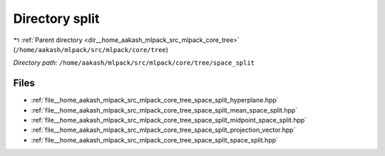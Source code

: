 .. _dir__home_aakash_mlpack_src_mlpack_core_tree_space_split:


Directory split
===============


|exhale_lsh| :ref:`Parent directory <dir__home_aakash_mlpack_src_mlpack_core_tree>` (``/home/aakash/mlpack/src/mlpack/core/tree``)

.. |exhale_lsh| unicode:: U+021B0 .. UPWARDS ARROW WITH TIP LEFTWARDS

*Directory path:* ``/home/aakash/mlpack/src/mlpack/core/tree/space_split``


Files
-----

- :ref:`file__home_aakash_mlpack_src_mlpack_core_tree_space_split_hyperplane.hpp`
- :ref:`file__home_aakash_mlpack_src_mlpack_core_tree_space_split_mean_space_split.hpp`
- :ref:`file__home_aakash_mlpack_src_mlpack_core_tree_space_split_midpoint_space_split.hpp`
- :ref:`file__home_aakash_mlpack_src_mlpack_core_tree_space_split_projection_vector.hpp`
- :ref:`file__home_aakash_mlpack_src_mlpack_core_tree_space_split_space_split.hpp`


